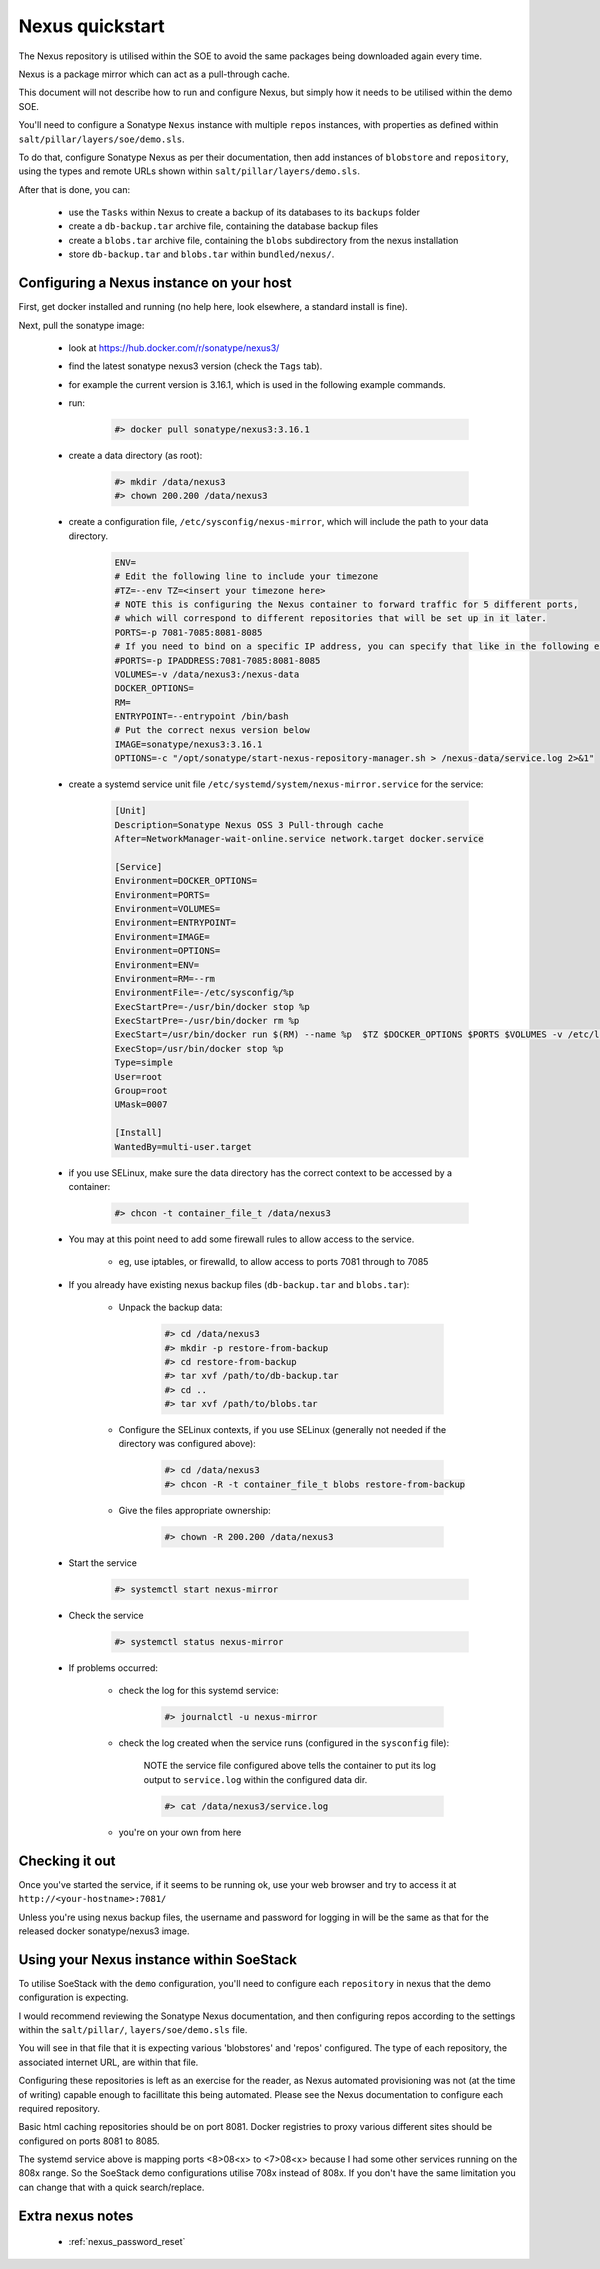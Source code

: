 .. _nexus_quickstart:

################
Nexus quickstart
################

The Nexus repository is utilised within the SOE to avoid the same packages being downloaded again every time.

Nexus is a package mirror which can act as a pull-through cache.

This document will not describe how to run and configure Nexus, but simply how it needs to be utilised within the demo SOE. 

You'll need to configure a Sonatype ``Nexus`` instance with multiple ``repos`` instances, with properties as defined within ``salt/pillar/layers/soe/demo.sls``.

To do that, configure Sonatype Nexus as per their documentation, then add instances of ``blobstore`` and ``repository``, using the types and remote URLs shown within ``salt/pillar/layers/demo.sls``.

After that is done, you can:

    - use the ``Tasks`` within Nexus to create a backup of its databases to its ``backups`` folder

    - create a ``db-backup.tar`` archive file, containing the database backup files

    - create a ``blobs.tar`` archive file, containing the ``blobs`` subdirectory from the nexus installation

    - store ``db-backup.tar`` and ``blobs.tar`` within ``bundled/nexus/``.


Configuring a Nexus instance on your host
=========================================

First, get docker installed and running (no help here, look elsewhere, a standard install is fine).

Next, pull the sonatype image:

    - look at https://hub.docker.com/r/sonatype/nexus3/

    - find the latest sonatype nexus3 version (check the ``Tags`` tab).

    - for example the current version is 3.16.1, which is used in the following example commands.

    - run:

        .. code-block:: console

            #> docker pull sonatype/nexus3:3.16.1

    - create a data directory (as root):

        .. code-block:: console

            #> mkdir /data/nexus3
            #> chown 200.200 /data/nexus3
    
    - create a configuration file, ``/etc/sysconfig/nexus-mirror``, which will include the path to your data directory.

        .. code-block::

            ENV=
            # Edit the following line to include your timezone
            #TZ=--env TZ=<insert your timezone here>
            # NOTE this is configuring the Nexus container to forward traffic for 5 different ports,
            # which will correspond to different repositories that will be set up in it later.
            PORTS=-p 7081-7085:8081-8085
            # If you need to bind on a specific IP address, you can specify that like in the following example:
            #PORTS=-p IPADDRESS:7081-7085:8081-8085
            VOLUMES=-v /data/nexus3:/nexus-data
            DOCKER_OPTIONS=
            RM=
            ENTRYPOINT=--entrypoint /bin/bash
            # Put the correct nexus version below
            IMAGE=sonatype/nexus3:3.16.1
            OPTIONS=-c "/opt/sonatype/start-nexus-repository-manager.sh > /nexus-data/service.log 2>&1"


    - create a systemd service unit file ``/etc/systemd/system/nexus-mirror.service`` for the service:

        .. code-block::

            [Unit]
            Description=Sonatype Nexus OSS 3 Pull-through cache
            After=NetworkManager-wait-online.service network.target docker.service

            [Service]
            Environment=DOCKER_OPTIONS=
            Environment=PORTS=
            Environment=VOLUMES=
            Environment=ENTRYPOINT=
            Environment=IMAGE=
            Environment=OPTIONS=
            Environment=ENV=
            Environment=RM=--rm
            EnvironmentFile=-/etc/sysconfig/%p
            ExecStartPre=-/usr/bin/docker stop %p
            ExecStartPre=-/usr/bin/docker rm %p
            ExecStart=/usr/bin/docker run $(RM) --name %p  $TZ $DOCKER_OPTIONS $PORTS $VOLUMES -v /etc/localtime:/etc/localtime $ENTRYPOINT $IMAGE $OPTIONS
            ExecStop=/usr/bin/docker stop %p
            Type=simple
            User=root
            Group=root
            UMask=0007

            [Install]
            WantedBy=multi-user.target

    - if you use SELinux, make sure the data directory has the correct context to be accessed by a container:

        .. code-block:: console

            #> chcon -t container_file_t /data/nexus3

    - You may at this point need to add some firewall rules to allow access to the service. 

        + eg, use iptables, or firewalld, to allow access to ports 7081 through to 7085

    - If you already have existing nexus backup files (``db-backup.tar`` and ``blobs.tar``):

        + Unpack the backup data:

            .. code-block:: console 

                #> cd /data/nexus3
                #> mkdir -p restore-from-backup
                #> cd restore-from-backup
                #> tar xvf /path/to/db-backup.tar
                #> cd .. 
                #> tar xvf /path/to/blobs.tar

        + Configure the SELinux contexts, if you use SELinux (generally not needed if the directory was configured above):

            .. code-block:: console 

                #> cd /data/nexus3
                #> chcon -R -t container_file_t blobs restore-from-backup
        
        + Give the files appropriate ownership:


            .. code-block:: console 

                #> chown -R 200.200 /data/nexus3
        

    - Start the service

        .. code-block:: console 

            #> systemctl start nexus-mirror


    - Check the service

        .. code-block:: console 

            #> systemctl status nexus-mirror

    - If problems occurred:

        + check the log for this systemd service:

            .. code-block:: console 

                #> journalctl -u nexus-mirror 

        + check the log created when the service runs (configured in the ``sysconfig`` file):

            NOTE the service file configured above tells the container to put its log output to ``service.log`` within the configured data dir.

            .. code-block:: console 

                #> cat /data/nexus3/service.log

        + you're on your own from here

Checking it out
===============

Once you've started the service, if it seems to be running ok, use your web browser 
and try to access it at ``http://<your-hostname>:7081/``

Unless you're using nexus backup files, the username and password for logging in will be the same as that for the released docker sonatype/nexus3 image.

Using your Nexus instance within SoeStack
=========================================

To utilise SoeStack with the ``demo`` configuration, you'll need to configure each ``repository`` in nexus that the demo configuration is expecting.

I would recommend reviewing the Sonatype Nexus documentation, and then configuring repos according to the settings within the ``salt/pillar/``, ``layers/soe/demo.sls`` file.

You will see in that file that it is expecting various 'blobstores' and 'repos' configured. The type of each repository, the associated internet URL, are within that file.

Configuring these repositories is left as an exercise for the reader, as Nexus automated provisioning was not (at the time of writing) capable enough to facillitate this being automated. Please see the Nexus documentation to configure each required repository.

Basic html caching repositories should be on port 8081. Docker registries to proxy various different sites should be configured on ports 8081 to 8085.

The systemd service above is mapping ports <8>08<x> to <7>08<x> because I had some other services running on the 808x range. So the SoeStack demo configurations utilise 708x instead of 808x. If you don't have the same limitation you can change that with a quick search/replace.

Extra nexus notes
=================

    - :ref:`nexus_password_reset`


